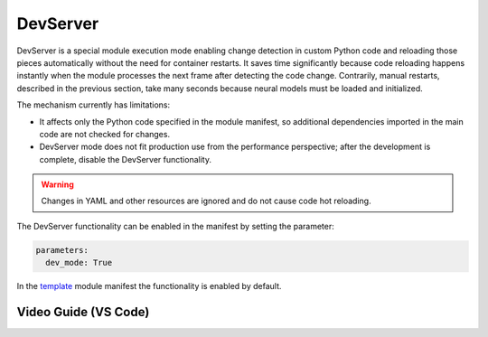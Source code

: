 DevServer
---------

DevServer is a special module execution mode enabling change detection in custom Python code and reloading those pieces automatically without the need for container restarts. It saves time significantly because code reloading happens instantly when the module processes the next frame after detecting the code change. Contrarily, manual restarts, described in the previous section, take many seconds because neural models must be loaded and initialized.

The mechanism currently has limitations:

- It affects only the Python code specified in the module manifest, so additional dependencies imported in the main code are not checked for changes.
- DevServer mode does not fit production use from the performance perspective; after the development is complete, disable the DevServer functionality.

.. warning::

    Changes in YAML and other resources are ignored and do not cause code hot reloading.

The DevServer functionality can be enabled in the manifest by setting the parameter:

.. code-block:: yaml

    parameters:
      dev_mode: True

In the `template <https://github.com/insight-platform/Savant/tree/develop/samples/template>`_ module manifest the functionality is enabled by default.

Video Guide (VS Code)
^^^^^^^^^^^^^^^^^^^^^

.. youtube:: 4Bc2rRb2hoA